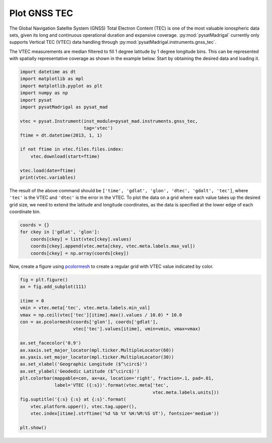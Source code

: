 .. _ex-gnss-tec:

Plot GNSS TEC
=============

The Global Navigation Satellte System (GNSS) Total Electron Content (TEC) is one
of the most valuable ionospheric data sets, given its long and continuous
operational duration and expansive coverage.  :py:mod:`pysatMadrigal` currently
only supports Vertical TEC (VTEC) data handling through
:py:mod:`pysatMadrigal.instruments.gnss_tec`.

The VTEC measurements are median filtered to fill 1 degree latitude by 1
degree longitude bins.  This can be represented with spatially representative
coverage as shown in the example below.  Start by obtaining the desired data
and loading it.

.. code::

   import datetime as dt
   import matplotlib as mpl
   import matplotlib.pyplot as plt
   import numpy as np
   import pysat
   import pysatMadrigal as pysat_mad

   vtec = pysat.Instrument(inst_module=pysat_mad.instruments.gnss_tec,
                           tag='vtec')
   ftime = dt.datetime(2013, 1, 1)

   if not ftime in vtec.files.files.index:
       vtec.download(start=ftime)

   vtec.load(date=ftime)
   print(vtec.variables)


The result of the above command should be
``['time', 'gdlat', 'glon', 'dtec', 'gdalt', 'tec']``, where ``'tec'`` is the
VTEC and ``'dtec'`` is the error in the VTEC.  To plot the data on a grid where
each value takes up the desired grid size, we need to extend the latitude and
longitude coordinates, as the data is specified at the lower edge of each
coordinate bin.

.. code::

   coords = {}
   for ckey in ['gdlat', 'glon']:
       coords[ckey] = list(vtec[ckey].values)
       coords[ckey].append(vtec.meta[ckey, vtec.meta.labels.max_val])
       coords[ckey] = np.array(coords[ckey])

Now, create a figure using `pcolormesh <https://matplotlib.org/stable/api/_as_gen/matplotlib.pyplot.pcolormesh.html#matplotlib.pyplot.pcolormesh>`_ to create
a regular grid with VTEC value indicated by color.

.. code::


   fig = plt.figure()
   ax = fig.add_subplot(111)

   itime = 0
   vmin = vtec.meta['tec', vtec.meta.labels.min_val]
   vmax = np.ceil(vtec['tec'][itime].max().values / 10.0) * 10.0
   con = ax.pcolormesh(coords['glon'], coords['gdlat'],
                       vtec['tec'].values[itime], vmin=vmin, vmax=vmax)

   ax.set_facecolor('0.9')
   ax.xaxis.set_major_locator(mpl.ticker.MultipleLocator(60))
   ax.yaxis.set_major_locator(mpl.ticker.MultipleLocator(30))
   ax.set_xlabel('Geographic Longitude ($^\circ$)')
   ax.set_ylabel('Geodedic Latitude ($^\circ$)')
   plt.colorbar(mappable=con, ax=ax, location='right', fraction=.1, pad=.01,
                label='VTEC ({:s})'.format(vtec.meta['tec',
		                                     vtec.meta.labels.units]))
   fig.suptitle('{:s} {:s} at {:s}'.format(
       vtec.platform.upper(), vtec.tag.upper(),
       vtec.index[itime].strftime('%d %b %Y %H:%M:%S UT'), fontsize='medium'))

   plt.show()
.. image:: ../figures/ex_gnss_vtec.png
    :width: 800px
    :align: center
    :alt: Mapped median Vertical Total Electron Content over the globe.
